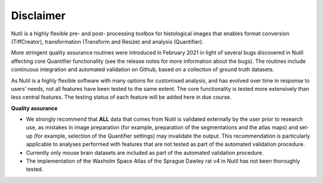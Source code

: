 **Disclaimer**
---------------------------------

Nutil is a highly flexible pre- and post- processing toolbox for histological images that enables format conversion (TiffCreator), transformation (Transform and Resize) and analysis (Quantifier). 

More stringent quality assurance routines were introduced in February 2021 in light of several bugs discovered in Nutil affecting core Quantifier functionality (see the release notes for more information about the bugs). The routines include continuous integration and automated validation on Github, based on a collection of ground truth datasets. 

As Nutil is a highly flexible software with many options for customised analysis, and has evolved over time in response to users’ needs, not all features have been tested to the same extent. The core functionality is tested more extensively than less central features. The testing status of each feature will be added here in due course. 

**Quality assurance**

* We strongly recommend that **ALL** data that comes from Nutil is validated externally by the user prior to research use, as mistakes in image preparation (for example, preparation of the segmentations and the atlas maps) and set-up (for example, selection of the Quantifier settings) may invalidate the output. This recommendation is particularly applicable to analyses performed with features that are not tested as part of the automated validation procedure. 

* Currently only mouse brain datasets are included as part of the automated validation procedure. 

* The implementation of the Waxholm Space Atlas of the Sprague Dawley rat v4 in Nutil has not been thoroughly tested.  
